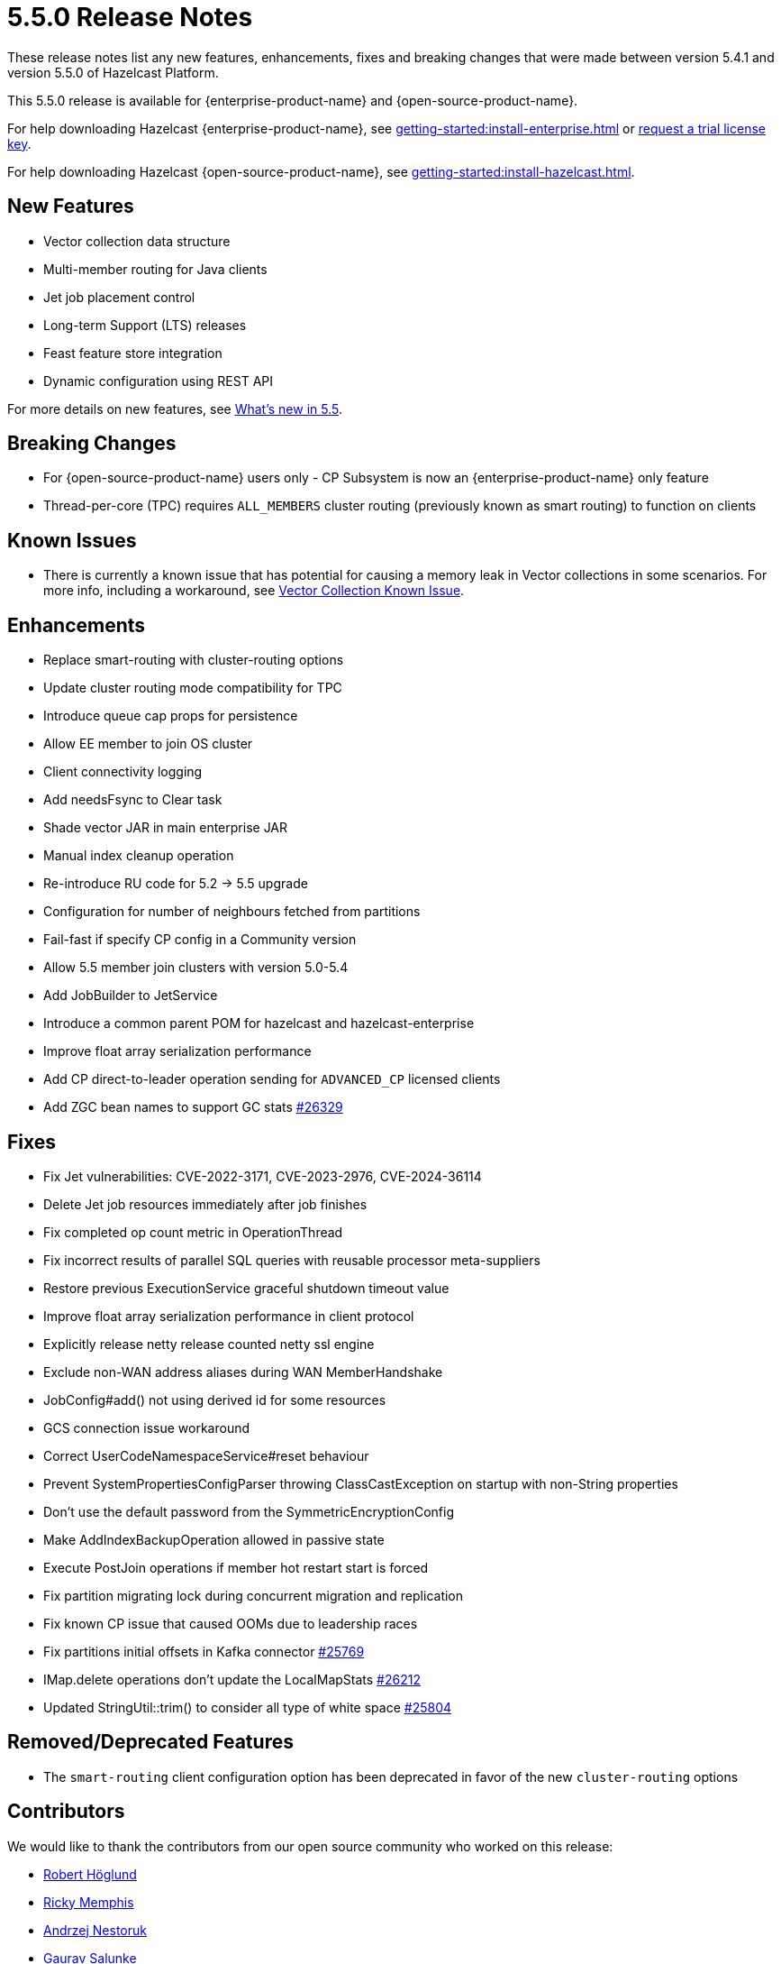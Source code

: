 = 5.5.0 Release Notes
:description: These release notes list any new features, enhancements, fixes and breaking changes that were made between version 5.4.1 and version 5.5.0 of Hazelcast Platform.

{description}

This 5.5.0 release is available for {enterprise-product-name} and {open-source-product-name}. 

For help downloading Hazelcast {enterprise-product-name}, see xref:getting-started:install-enterprise.adoc[] or https://hazelcast.com/trial-request/?utm_source=docs-website[request a trial license key].

For help downloading Hazelcast {open-source-product-name}, see xref:getting-started:install-hazelcast.adoc[].

== New Features
* Vector collection data structure
* Multi-member routing for Java clients
* Jet job placement control
* Long-term Support (LTS) releases
* Feast feature store integration
* Dynamic configuration using REST API

For more details on new features, see xref:ROOT:whats-new.adoc[What's new in 5.5].

== Breaking Changes
* For {open-source-product-name} users only - CP Subsystem is now an {enterprise-product-name} only feature
* Thread-per-core (TPC) requires `ALL_MEMBERS` cluster routing (previously known as smart routing) to function on clients

== Known Issues
* There is currently a known issue that has potential for causing a memory leak in Vector collections in some scenarios. For more info, including a workaround, see xref:data-structures:vector-collections.adoc#known-issue[Vector Collection Known Issue].

== Enhancements
* Replace smart-routing with cluster-routing options
* Update cluster routing mode compatibility for TPC
* Introduce queue cap props for persistence
* Allow EE member to join OS cluster 
* Client connectivity logging 
* Add needsFsync to Clear task 
* Shade vector JAR in main enterprise JAR 
* Manual index cleanup operation 
* Re-introduce RU code for 5.2 -> 5.5 upgrade 
* Configuration for number of neighbours fetched from partitions 
* Fail-fast if specify CP config in a Community version 
* Allow 5.5 member join clusters with version 5.0-5.4 
* Add JobBuilder to JetService 
* Introduce a common parent POM for hazelcast and hazelcast-enterprise
* Improve float array serialization performance
* Add CP direct-to-leader operation sending for `ADVANCED_CP` licensed clients
* Add ZGC bean names to support GC stats https://github.com/hazelcast/hazelcast/pull/26329[#26329]

== Fixes
* Fix Jet vulnerabilities: CVE-2022-3171, CVE-2023-2976, CVE-2024-36114
* Delete Jet job resources immediately after job finishes
* Fix completed op count metric in OperationThread
* Fix incorrect results of parallel SQL queries with reusable processor meta-suppliers 
* Restore previous ExecutionService graceful shutdown timeout value
* Improve float array serialization performance in client protocol
* Explicitly release netty release counted netty ssl engine
* Exclude non-WAN address aliases during WAN MemberHandshake 
* JobConfig#add() not using derived id for some resources 
* GCS connection issue workaround 
* Correct UserCodeNamespaceService#reset behaviour 
* Prevent SystemPropertiesConfigParser throwing ClassCastException on startup with non-String properties
* Don't use the default password from the SymmetricEncryptionConfig 
* Make AddIndexBackupOperation allowed in passive state 
* Execute PostJoin operations if member hot restart start is forced 
* Fix partition migrating lock during concurrent migration and replication
* Fix known CP issue that caused OOMs due to leadership races
* Fix partitions initial offsets in Kafka connector https://github.com/hazelcast/hazelcast/pull/25769[#25769]
* IMap.delete operations don't update the LocalMapStats https://github.com/hazelcast/hazelcast/issues/26212[#26212]
* Updated StringUtil::trim() to consider all type of white space https://github.com/hazelcast/hazelcast/pull/25804[#25804]

== Removed/Deprecated Features
* The `smart-routing` client configuration option has been deprecated in favor of the new `cluster-routing` options

== Contributors

We would like to thank the contributors from our open source community
who worked on this release:

* https://github.com/RobbanHoglund[Robert Höglund]
* https://github.com/rickymemphis[Ricky Memphis]
* https://github.com/anestoruk[Andrzej Nestoruk]
* https://github.com/Gauravsalunke5[Gaurav Salunke]



